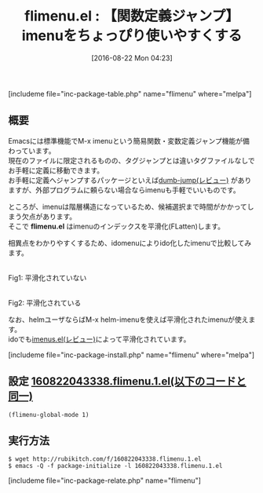 #+BLOG: rubikitch
#+POSTID: 1542
#+BLOG: rubikitch
#+DATE: [2016-08-22 Mon 04:23]
#+PERMALINK: flimenu
#+OPTIONS: toc:nil num:nil todo:nil pri:nil tags:nil ^:nil \n:t -:nil tex:nil ':nil
#+ISPAGE: nil
#+DESCRIPTION:
# (progn (erase-buffer)(find-file-hook--org2blog/wp-mode))
#+BLOG: rubikitch
#+CATEGORY: タグジャンプ
#+EL_PKG_NAME: flimenu
#+TAGS: imenu, ido
#+EL_TITLE0: 【関数定義ジャンプ】imenuをちょっぴり使いやすくする
#+EL_URL: 
#+begin: org2blog
#+TITLE: flimenu.el : 【関数定義ジャンプ】imenuをちょっぴり使いやすくする
[includeme file="inc-package-table.php" name="flimenu" where="melpa"]

#+end:
** 概要
Emacsには標準機能でM-x imenuという簡易関数・変数定義ジャンプ機能が備わっています。
現在のファイルに限定されるものの、タグジャンプとは違いタグファイルなしでお手軽に定義に移動できます。
お手軽に定義へジャンプするパッケージといえば[[http://emacs.rubikitch.com/dumb-jump/][dumb-jump(レビュー)]] がありますが、外部プログラムに頼らない場合ならimenuも手軽でいいものです。

ところが、imenuは階層構造になっているため、候補選択まで時間がかかってしまう欠点があります。
そこで *flimenu.el* はimenuのインデックスを平滑化(FLatten)します。

相異点をわかりやすくするため、idomenuによりido化したimenuで比較してみます。

#+ATTR_HTML: :width 480
[[file:/r/sync/screenshots/20160822043510.png]]
Fig1: 平滑化されていない

#+ATTR_HTML: :width 480
[[file:/r/sync/screenshots/20160822043519.png]]
Fig2: 平滑化されている



なお、helmユーザならばM-x helm-imenuを使えば平滑化されたimenuが使えます。
idoでも[[http://emacs.rubikitch.com/imenus/][imenus.el(レビュー)]]によって平滑化されています。

# (progn (forward-line 1)(shell-command "screenshot-time.rb org_template" t))
[includeme file="inc-package-install.php" name="flimenu" where="melpa"]
** 設定 [[http://rubikitch.com/f/160822043338.flimenu.1.el][160822043338.flimenu.1.el(以下のコードと同一)]]
#+BEGIN: include :file "/r/sync/junk/160822/160822043338.flimenu.1.el"
#+BEGIN_SRC fundamental
(flimenu-global-mode 1)
#+END_SRC

#+END:

** 実行方法
#+BEGIN_EXAMPLE
$ wget http://rubikitch.com/f/160822043338.flimenu.1.el
$ emacs -Q -f package-initialize -l 160822043338.flimenu.1.el
#+END_EXAMPLE

# /r/sync/screenshots/20160822043510.png http://rubikitch.com/wp-content/uploads/2016/08/20160822043510.png
# /r/sync/screenshots/20160822043519.png http://rubikitch.com/wp-content/uploads/2016/08/20160822043519.png
[includeme file="inc-package-relate.php" name="flimenu"]

